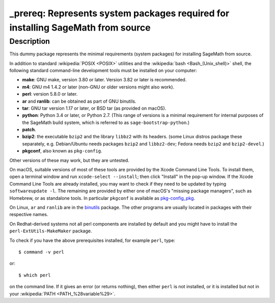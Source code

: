 _prereq: Represents system packages required for installing SageMath from source
================================================================================

Description
-----------

This dummy package represents the minimal requirements (system packages)
for installing SageMath from source.

In addition to standard :wikipedia:`POSIX <POSIX>` utilities
and the :wikipedia:`bash <Bash_(Unix_shell)>` shell,
the following standard command-line development tools must be installed on your
computer:

- **make**: GNU make, version 3.80 or later. Version 3.82 or later is recommended.
- **m4**: GNU m4 1.4.2 or later (non-GNU or older versions might also work).
- **perl**: version 5.8.0 or later.
- **ar** and **ranlib**: can be obtained as part of GNU binutils.
- **tar**: GNU tar version 1.17 or later, or BSD tar (as provided on macOS).
- **python**: Python 3.4 or later, or Python 2.7.
  (This range of versions is a minimal requirement for internal purposes of the SageMath
  build system, which is referred to as ``sage-bootstrap-python``.)
- **patch**.
- **bzip2**: the executable ``bzip2`` and the library ``libbz2`` with its headers.
  (some Linux distros package these separately, e.g. Debian/Ubuntu needs
  packages ``bzip2`` and ``libbz2-dev``; Fedora needs ``bzip2`` and ``bzip2-devel``.)
- **pkgconf**, also known as ``pkg-config``.

Other versions of these may work, but they are untested.

On macOS, suitable versions of most of these tools are provided
by the Xcode Command Line Tools.  To install them, open a terminal
window and run ``xcode-select --install``; then click "Install" in the
pop-up window.  If the Xcode Command Line Tools are already installed,
you may want to check if they need to be updated by typing
``softwareupdate -l``. The remaining are provided by either one of macOS's
"missing package managers", such as Homebrew, or as standalone
tools. In particular ``pkgconf`` is available as `pkg-config_pkg
<https://github.com/donmccaughey/pkg-config_pkg>`_.

On Linux, ``ar`` and ``ranlib`` are in the `binutils
<https://www.gnu.org/software/binutils/>`_ package.  The other
programs are usually located in packages with their respective names.

On Redhat-derived systems not all perl components are installed by
default and you might have to install the ``perl-ExtUtils-MakeMaker``
package.

To check if you have the above prerequisites installed, for example ``perl``,
type::

    $ command -v perl

or::

    $ which perl

on the command line. If it gives an error (or returns nothing), then
either ``perl`` is not installed, or it is installed but not in your
:wikipedia:`PATH <PATH_%28variable%29>`.
